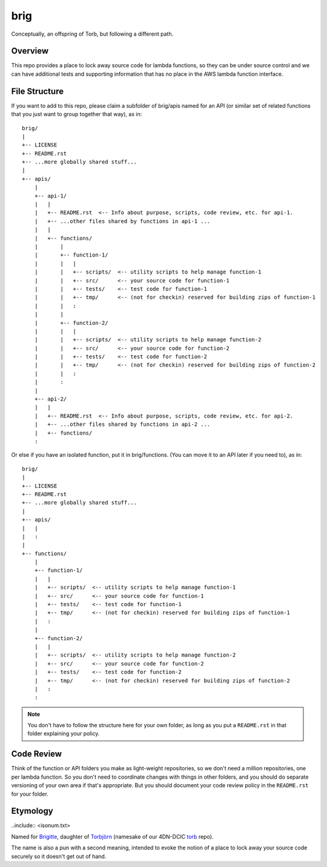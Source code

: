 ====
brig
====

Conceptually, an offspring of Torb, but following a different path.

Overview
========

This repo provides a place to lock away source code for lambda functions,
so they can be under source control and we can have additional tests and
supporting information that has no place in the AWS lambda function
interface.

File Structure
==============

If you want to add to this repo, please claim a subfolder of brig/apis named for an API (or
similar set of related functions that you just want to group together that way), as in::

    brig/
    |
    +-- LICENSE
    +-- README.rst
    +-- ...more globally shared stuff...
    |
    +-- apis/
        |
        +-- api-1/
        |   |
        |   +-- README.rst  <-- Info about purpose, scripts, code review, etc. for api-1.
        |   +-- ...other files shared by functions in api-1 ...
        |   |
        |   +-- functions/
        |       |
        |       +-- function-1/
        |       |   |
        |       |   +-- scripts/  <-- utility scripts to help manage function-1
        |       |   +-- src/      <-- your source code for function-1
        |       |   +-- tests/    <-- test code for function-1
        |       |   +-- tmp/      <-- (not for checkin) reserved for building zips of function-1
        |       |   :
        |       |
        |       +-- function-2/
        |       |   |
        |       |   +-- scripts/  <-- utility scripts to help manage function-2
        |       |   +-- src/      <-- your source code for function-2
        |       |   +-- tests/    <-- test code for function-2
        |       |   +-- tmp/      <-- (not for checkin) reserved for building zips of function-2
        |       |   :
        |       :
        |
        +-- api-2/
        |   |
        |   +-- README.rst  <-- Info about purpose, scripts, code review, etc. for api-2.
        |   +-- ...other files shared by functions in api-2 ...
        |   +-- functions/
        :

Or else if you have an isolated function, put it in brig/functions.
(You can move it to an API later if you need to), as in::

    brig/
    |
    +-- LICENSE
    +-- README.rst
    +-- ...more globally shared stuff...
    |
    +-- apis/
    |   |
    |   :
    |
    +-- functions/
        |
        +-- function-1/
        |   |
        |   +-- scripts/  <-- utility scripts to help manage function-1
        |   +-- src/      <-- your source code for function-1
        |   +-- tests/    <-- test code for function-1
        |   +-- tmp/      <-- (not for checkin) reserved for building zips of function-1
        |   :
        |
        +-- function-2/
        |   |
        |   +-- scripts/  <-- utility scripts to help manage function-2
        |   +-- src/      <-- your source code for function-2
        |   +-- tests/    <-- test code for function-2
        |   +-- tmp/      <-- (not for checkin) reserved for building zips of function-2
        |   :
        :

.. Note::

  You don't have to follow the structure here for your own folder,
  as long as you put a ``README.rst`` in that folder explaining your policy.


Code Review
===========

Think of the function or API folders you make as light-weight repositories,
so we don't need a million repositories, one per lambda function.
So you don't need to coordinate changes with things in other folders,
and you should do separate versioning of your own area if that's appropriate.
But you should document your code review policy in the ``README.rst``
for your folder.


Etymology
=========

..include:: <isonum.txt>

Named for `Brigitte <https://overwatch.gamepedia.com/Brigitte>`_,
daughter of `Torbjörn <https://overwatch.gamepedia.com/Torbj%C3%B6rn_Lindholm>`_
(namesake of our 4DN-DCIC `torb <https://github.com/4dn-dcic/torb>`_ repo).

The name is also a pun with a second meaning, intended to evoke the notion of
a place to lock away your source code securely so it doesn't get out of hand.
